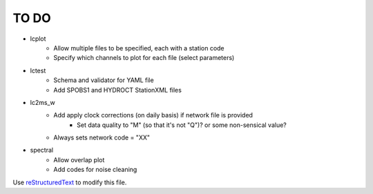 TO DO
======================

- lcplot
    - Allow multiple files to be specified, each with a station code
    - Specify which channels to plot for each file (select parameters)
- lctest
    - Schema and validator for YAML file
    - Add SPOBS1 and HYDROCT StationXML files
- lc2ms_w
    - Add apply clock corrections (on daily basis) if network file is provided
        * Set data quality to "M" (so that it's not "Q")? or some non-sensical
          value?
    - Always sets network code = "XX"
- spectral
    - Allow overlap plot
    - Add codes for noise cleaning
Use `reStructuredText
<http://docutils.sourceforge.net/rst.html>`_ to modify this file.

